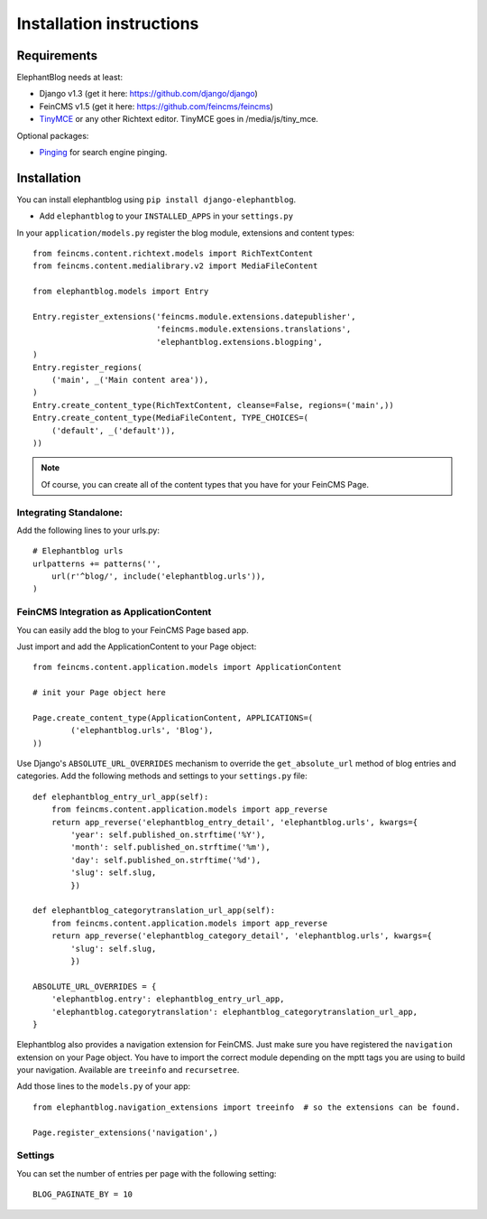 .. _installation:

=========================
Installation instructions
=========================


Requirements
============

ElephantBlog needs at least:

* Django v1.3 (get it here: https://github.com/django/django)
* FeinCMS v1.5 (get it here: https://github.com/feincms/feincms)
* TinyMCE_ or any other Richtext editor. TinyMCE goes in /media/js/tiny_mce.

.. _TinyMCE: http://www.tinymce.com/download/download.php

Optional packages:

* Pinging_ for search engine pinging.

.. _Pinging: https://github.com/matthiask/pinging

Installation
============

You can install elephantblog using ``pip install django-elephantblog``.

* Add ``elephantblog`` to your ``INSTALLED_APPS`` in your ``settings.py``

In your ``application/models.py`` register the blog module, extensions and content types::

    from feincms.content.richtext.models import RichTextContent
    from feincms.content.medialibrary.v2 import MediaFileContent

    from elephantblog.models import Entry

    Entry.register_extensions('feincms.module.extensions.datepublisher',
                              'feincms.module.extensions.translations',
                              'elephantblog.extensions.blogping',
    )
    Entry.register_regions(
        ('main', _('Main content area')),
    )
    Entry.create_content_type(RichTextContent, cleanse=False, regions=('main',))
    Entry.create_content_type(MediaFileContent, TYPE_CHOICES=(
        ('default', _('default')),
    ))


.. note::

    Of course, you can create all of the content types that you have for your FeinCMS Page.


Integrating Standalone:
-----------------------

Add the following lines to your urls.py::

    # Elephantblog urls
    urlpatterns += patterns('',
        url(r'^blog/', include('elephantblog.urls')),
    )


FeinCMS Integration as ApplicationContent
-----------------------------------------

You can easily add the blog to your FeinCMS Page based app.

Just import and add the ApplicationContent to your Page object::

    from feincms.content.application.models import ApplicationContent

    # init your Page object here

    Page.create_content_type(ApplicationContent, APPLICATIONS=(
            ('elephantblog.urls', 'Blog'),
    ))

Use Django's ``ABSOLUTE_URL_OVERRIDES`` mechanism to override the
``get_absolute_url`` method of blog entries and categories. Add the
following methods and settings to your ``settings.py`` file::

    def elephantblog_entry_url_app(self):
        from feincms.content.application.models import app_reverse
        return app_reverse('elephantblog_entry_detail', 'elephantblog.urls', kwargs={
            'year': self.published_on.strftime('%Y'),
            'month': self.published_on.strftime('%m'),
            'day': self.published_on.strftime('%d'),
            'slug': self.slug,
            })

    def elephantblog_categorytranslation_url_app(self):
        from feincms.content.application.models import app_reverse
        return app_reverse('elephantblog_category_detail', 'elephantblog.urls', kwargs={
            'slug': self.slug,
            })

    ABSOLUTE_URL_OVERRIDES = {
        'elephantblog.entry': elephantblog_entry_url_app,
        'elephantblog.categorytranslation': elephantblog_categorytranslation_url_app,
    }


Elephantblog also provides a navigation extension for FeinCMS.
Just make sure you have registered the ``navigation`` extension on your Page object.
You have to import the correct module depending on the mptt tags you are using
to build your navigation. Available are ``treeinfo`` and ``recursetree``.

Add those lines to the ``models.py`` of your app::

    from elephantblog.navigation_extensions import treeinfo  # so the extensions can be found.

    Page.register_extensions('navigation',)


Settings
--------

You can set the number of entries per page with the following setting::

    BLOG_PAGINATE_BY = 10